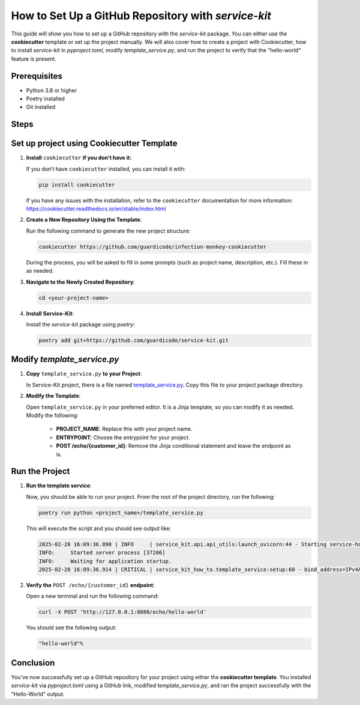 How to Set Up a GitHub Repository with `service-kit`
====================================================

This guide will show you how to set up a GitHub repository with the `service-kit` package.
You can either use the **cookiecutter** template or set up the project manually.
We will also cover how to create a project with Cookiecutter, how to install `service-kit` in `pyproject.toml`,
modify `template_service.py`, and run the project to verify that the "hello-world" feature is present.

Prerequisites
-------------
- Python 3.8 or higher
- Poetry installed
- Git installed

Steps
-----

Set up project using Cookiecutter Template
--------------------------------------------

1. **Install** ``cookiecutter`` **if you don’t have it:**

   If you don’t have ``cookiecutter`` installed, you can install it with:

   .. code-block:: bash

      pip install cookiecutter


   If you have any issues with the installation, refer to the ``cookiecutter`` documentation for more information:
   https://cookiecutter.readthedocs.io/en/stable/index.html

2. **Create a New Repository Using the Template**:

   Run the following command to generate the new project structure:

   .. code-block:: bash

      cookiecutter https://github.com/guardicode/infection-monkey-cookiecutter

   During the process, you will be asked to fill in some prompts (such as project name, description, etc.). Fill these in as needed.

3. **Navigate to the Newly Created Repository**:

   .. code-block:: bash

      cd <your-project-name>


4. **Install Service-Kit**:

   Install the `service-kit` package using `poetry`:

   .. code-block:: bash

      poetry add git+https://github.com/guardicode/service-kit.git


Modify `template_service.py`
-----------------------------

1. **Copy** ``template_service.py`` **to your Project**:

   In Service-Kit project, there is a file named `template_service.py`_.
   Copy this file to your project package directory.

   .. _template_service.py: https://github.com/guardicode/service-kit/blob/main/template_service.py

2. **Modify the Template**:

   Open ``template_service.py`` in your preferred editor. It is a Jinja template, so you can modify it as needed.
   Modify the following:

      - **PROJECT_NAME**: Replace this with your project name.
      - **ENTRYPOINT**: Choose the entrypoint for your project.
      - **POST /echo/{customer_id}**: Remove the Jinja conditional statement and leave the endpoint as is.

Run the Project
---------------

1. **Run the template service**:

   Now, you should be able to run your project. From the root of the project directory, run the following:

   .. code-block:: bash

      poetry run python <project_name>/template_service.py

   This will execute the script and you should see output like:

   .. code-block::

      2025-02-28 16:09:36.890 | INFO     | service_kit.api.api_utils:launch_uvicorn:44 - Starting service-how-to...
      INFO:     Started server process [37206]
      INFO:     Waiting for application startup.
      2025-02-28 16:09:36.914 | CRITICAL | service_kit_how_to.template_service:setup:60 - bind_address=IPv4Address('127.0.0.1') debug=False enable_hot_reload=False log_directory=None log_level=<LogLevel.INFO: 'INFO'> port=8080 pretty_print_logs=True ssl_certfile=None ssl_keyfile=None

2. **Verify the** ``POST /echo/{customer_id}`` **endpoint**:

   Open a new terminal and run the following command:

   .. code-block:: bash

      curl -X POST 'http://127.0.0.1:8080/echo/hello-world'

   You should see the following output:

   .. code-block::

      "hello-world"%

Conclusion
----------

You’ve now successfully set up a GitHub repository for your project using either the **cookiecutter template**.
You installed `service-kit` via `pyproject.toml` using a GitHub link, modified `template_service.py`, and ran the project successfully with the "Hello-World" output.
